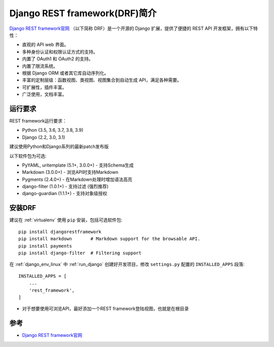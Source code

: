 .. _introduce_drf:

=================================
Django REST framework(DRF)简介
=================================

.. figure:: ../../_static/django/rest_framework/drf-logo.png
   :scale: 75

`Django REST framework官网 <https://www.django-rest-framework.org>`_ （以下简称 DRF）是一个开源的 Django 扩展，提供了便捷的 REST API 开发框架，拥有以下特性：

- 直观的 API web 界面。
- 多种身份认证和权限认证方式的支持。
- 内置了 OAuth1 和 OAuth2 的支持。
- 内置了限流系统。
- 根据 Django ORM 或者其它库自动序列化。
- 丰富的定制层级：函数视图、类视图、视图集合到自动生成 API，满足各种需要。
- 可扩展性，插件丰富。
- 广泛使用，文档丰富。

运行要求
=============

REST framework运行要求：

- Python (3.5, 3.6, 3.7, 3.8, 3.9)
- Django (2.2, 3.0, 3.1)

建议使用Python和Django系列的最新patch发布版

以下软件包为可选:

- PyYAML, uritemplate (5.1+, 3.0.0+) - 支持Schema生成
- Markdown (3.0.0+) - 浏览API时支持Markdown
- Pygments (2.4.0+) - 在Markdown处理时增加语法高亮
- django-filter (1.0.1+) - 支持过滤 (强烈推荐)
- django-guardian (1.1.1+) - 支持对象级授权

安装DRF
=========

建议在 :ref:`virtualenv` 使用 ``pip`` 安装，包括可选软件包::

   pip install djangorestframework
   pip install markdown       # Markdown support for the browsable API.
   pip install payments
   pip install django-filter  # Filtering support

在 :ref:`django_env_linux` 中 :ref:`run_django` 创建好开发项目，修改 ``settings.py`` 配置的 ``INSTALLED_APPS`` 段落::

   INSTALLED_APPS = [
       ...
       'rest_framework',
   ]

- 对于想要使用可浏览API，最好添加一个REST framework登陆视图，也就是在根目录

参考
=======

- `Django REST framework官网 <https://www.django-rest-framework.org>`_
